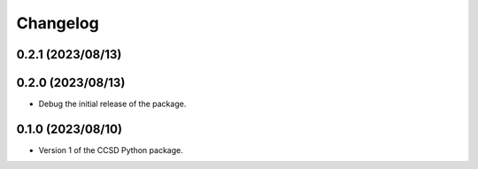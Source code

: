 Changelog
==================================

0.2.1 (2023/08/13)
--------------------

0.2.0 (2023/08/13)
--------------------

- Debug the initial release of the package.

0.1.0 (2023/08/10)
--------------------

- Version 1 of the CCSD Python package.
